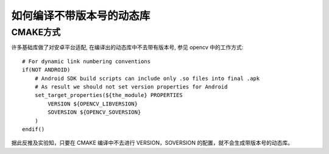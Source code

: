 如何编译不带版本号的动态库
======================================

CMAKE方式
--------------------------------------

许多基础库做了对安卓平台适配, 在编译出的动态库中不去带有版本号, 参见 opencv 中的工作方式:


::

    # For dynamic link numbering conventions
    if(NOT ANDROID)
        # Android SDK build scripts can include only .so files into final .apk
        # As result we should not set version properties for Android
        set_target_properties(${the_module} PROPERTIES
            VERSION ${OPENCV_LIBVERSION}
            SOVERSION ${OPENCV_SOVERSION}
        )
    endif()

据此反推及实验知，只要在 CMAKE 编译中不去进行 VERSION，SOVERSION 的配置，就不会生成带版本号的动态库。
